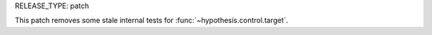 RELEASE_TYPE: patch

This patch removes some stale internal tests for :func:`~hypothesis.control.target`.
